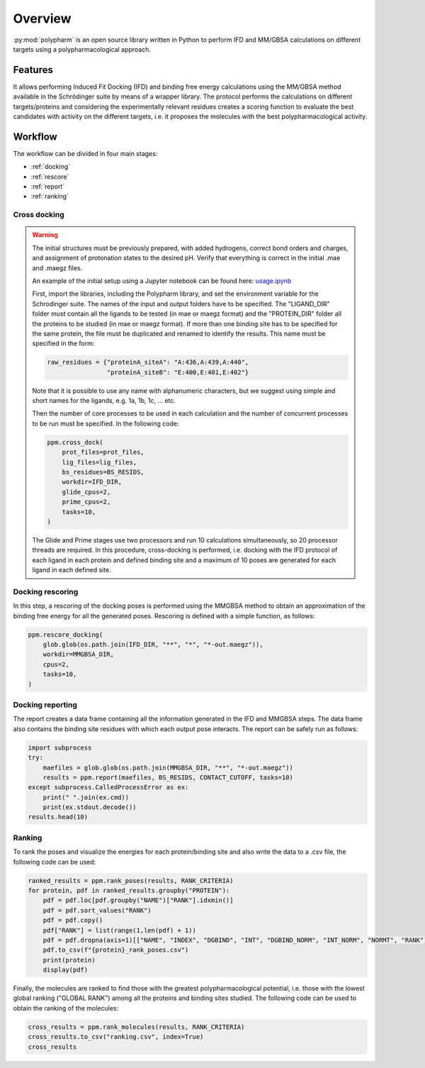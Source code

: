 Overview
========

:py:mod:`polypharm` is an open source library written in Python to
perform IFD and MM/GBSA calculations on different targets using a
polypharmacological approach.

Features
--------

It allows performing Induced Fit Docking (IFD) and binding free energy
calculations using the MM/GBSA method available in the Schrödinger suite
by means of a wrapper library. The protocol performs the calculations on
different targets/proteins and considering the experimentally relevant
residues creates a scoring function to evaluate the best candidates with
activity on the different targets, i.e. it proposes the molecules with
the best polypharmacological activity.


Workflow
--------

The workflow can be divided in four main stages:

- :ref:`docking`
- :ref:`rescore`
- :ref:`report`
- :ref:`ranking`

.. _docking:

Cross docking
~~~~~~~~~~~~~

.. warning::

    The initial structures must be previously prepared, with added
    hydrogens, correct bond orders and charges, and assignment of 
    protonation states to the desired pH. Verify that everything is 
    correct in the initial .mae and .maegz files.

    An example of the initial setup using a Jupyter notebook can be 
    found here:
    `usage.ipynb <https://github.com/ucm-lbqc/polypharm/blob/main/examples/usage.ipynb>`_
    
    First, import the libraries, including the Polypharm library, and 
    set the environment variable for the Schrodinger suite. The names 
    of the input and output folders have to be specified. The "LIGAND_DIR" 
    folder must contain all the ligands to be tested (in mae or maegz format) 
    and the "PROTEIN_DIR" folder all the proteins to be studied 
    (in mae or maegz format). If more than one binding site has to be 
    specified for the same protein, the file must be duplicated and renamed 
    to identify the results. This name must be specified in the form:
    
    .. code-block:: python

        raw_residues = {"proteinA_siteA": "A:436,A:439,A:440",
                        "proteinA_siteB": "E:400,E:401,E:402"}
    Note that it is possible to use any name with alphanumeric characters, but we 
    suggest using simple and short names for the ligands, e.g. 1a, 1b, 1c, ... etc.    

    Then the number of core processes to be used in each calculation and the number 
    of concurrent processes to be run must be specified. In the following code:

    .. code-block:: python

        ppm.cross_dock(
            prot_files=prot_files,
            lig_files=lig_files,
            bs_residues=BS_RESIDS,
            workdir=IFD_DIR,
            glide_cpus=2,
            prime_cpus=2,
            tasks=10,
        )

    The Glide and Prime stages use two processors and run 10 calculations
    simultaneously, so 20 processor threads are required. In this procedure, 
    cross-docking is performed, i.e. docking with the IFD protocol of each ligand 
    in each protein and defined binding site and a maximum of 10 poses are generated 
    for each ligand in each defined site.

.. _rescore:

Docking rescoring
~~~~~~~~~~~~~~~~~
    
In this step, a rescoring of the docking poses is performed using the MMGBSA 
method to obtain an approximation of the binding free energy for all the generated poses.
Rescoring is defined with a simple function, as follows:

.. code-block:: python

    ppm.rescore_docking(
        glob.glob(os.path.join(IFD_DIR, "**", "*", "*-out.maegz")),
        workdir=MMGBSA_DIR,
        cpus=2,
        tasks=10,
    )

.. _report:

Docking reporting
~~~~~~~~~~~~~~~~~

The report creates a data frame containing all the information generated in the IFD and 
MMGBSA steps. The data frame also contains the binding site residues with which each 
output pose interacts.
The report can be safely run as follows:

.. code-block:: python

    import subprocess
    try:
        maefiles = glob.glob(os.path.join(MMGBSA_DIR, "**", "*-out.maegz"))
        results = ppm.report(maefiles, BS_RESIDS, CONTACT_CUTOFF, tasks=10)
    except subprocess.CalledProcessError as ex:
        print(" ".join(ex.cmd))
        print(ex.stdout.decode())
    results.head(10)

.. _ranking:

Ranking
~~~~~~~

To rank the poses and visualize the energies for each protein/binding site and 
also write the data to a .csv file, the following code can be used:

.. code-block:: python

    ranked_results = ppm.rank_poses(results, RANK_CRITERIA)
    for protein, pdf in ranked_results.groupby("PROTEIN"):
        pdf = pdf.loc[pdf.groupby("NAME")["RANK"].idxmin()]
        pdf = pdf.sort_values("RANK")
        pdf = pdf.copy()
        pdf["RANK"] = list(range(1,len(pdf) + 1))
        pdf = pdf.dropna(axis=1)[["NAME", "INDEX", "DGBIND", "INT", "DGBIND_NORM", "INT_NORM", "NORMT", "RANK"]]
        pdf.to_csv(f"{protein}_rank_poses.csv")
        print(protein)
        display(pdf)
Finally, the molecules are ranked to find those with the greatest polypharmacological 
potential, i.e. those with the lowest global ranking ("GLOBAL RANK") among all the proteins 
and binding sites studied. The following code can be used to obtain the ranking of the 
molecules:

.. code-block:: python

    cross_results = ppm.rank_molecules(results, RANK_CRITERIA)
    cross_results.to_csv("ranking.csv", index=True)
    cross_results
